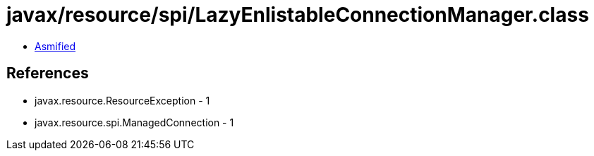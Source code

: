 = javax/resource/spi/LazyEnlistableConnectionManager.class

 - link:LazyEnlistableConnectionManager-asmified.java[Asmified]

== References

 - javax.resource.ResourceException - 1
 - javax.resource.spi.ManagedConnection - 1
